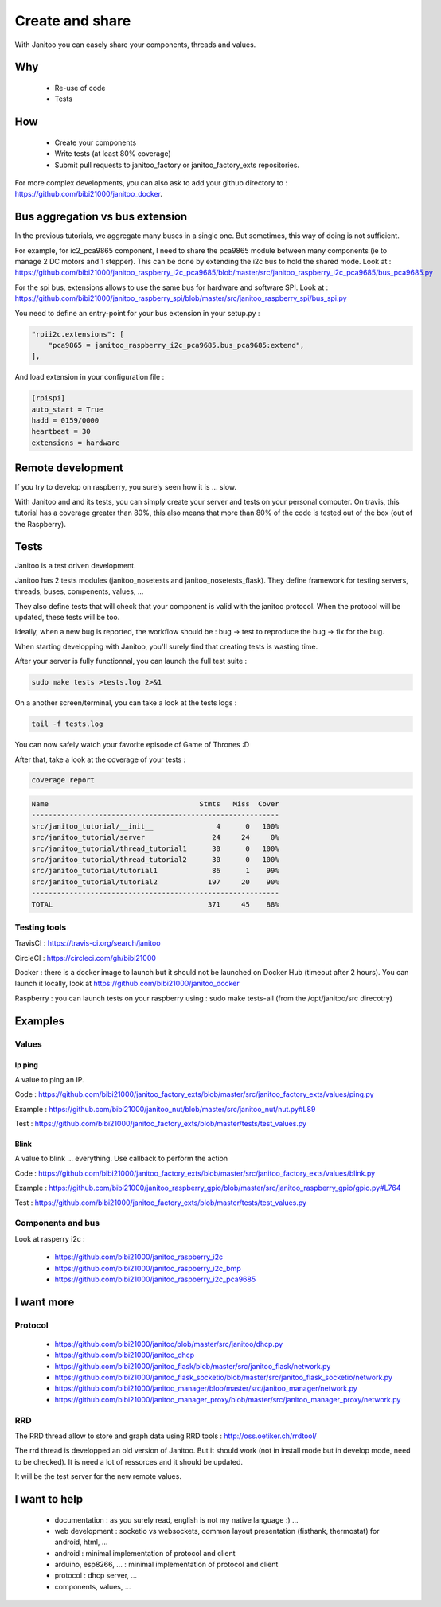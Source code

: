 ================
Create and share
================

With Janitoo you can easely share your components, threads and values.

Why
===

 - Re-use of code
 - Tests

How
===

 - Create your components
 - Write tests (at least 80% coverage)
 - Submit pull requests to janitoo_factory or janitoo_factory_exts repositories.

For more complex developments, you can also ask to add your github directory to : https://github.com/bibi21000/janitoo_docker.

Bus aggregation vs bus extension
================================

In the previous tutorials, we aggregate many buses in a single one. But sometimes, this way of doing is not sufficient.

For example, for ic2_pca9865 component, I need to share the pca9865 module between many components (ie to manage 2 DC motors and 1 stepper).
This can be done by extending the i2c bus to hold the shared mode.
Look at : https://github.com/bibi21000/janitoo_raspberry_i2c_pca9685/blob/master/src/janitoo_raspberry_i2c_pca9685/bus_pca9685.py

For the spi bus, extensions allows to use the same bus for hardware and software SPI.
Look at : https://github.com/bibi21000/janitoo_raspberry_spi/blob/master/src/janitoo_raspberry_spi/bus_spi.py

You need to define an entry-point for your bus extension in your setup.py :

.. code:: python

    "rpii2c.extensions": [
        "pca9865 = janitoo_raspberry_i2c_pca9685.bus_pca9685:extend",
    ],

And load extension in your configuration file :

.. code:: bash

    [rpispi]
    auto_start = True
    hadd = 0159/0000
    heartbeat = 30
    extensions = hardware

Remote development
==================

If you try to develop on raspberry, you surely seen how it is ... slow.

With Janitoo and and its tests, you can simply create your server and tests on your personal computer.
On travis, this tutorial has a coverage greater than 80%, this also means that more than 80% of the code is tested out of the box (out of the Raspberry).

Tests
=====

Janitoo is a test driven development.

Janitoo has 2 tests modules (janitoo_nosetests and janitoo_nosetests_flask).
They define framework for testing servers, threads, buses, compenents, values, ...

They also define tests that will check that your component is valid with the janitoo protocol.
When the protocol will be updated, these tests will be too.

Ideally, when a new bug is reported, the workflow should be : bug -> test to reproduce the bug -> fix for the bug.

When starting developping with Janitoo, you'll surely find that creating tests is wasting time.

After your server is fully functionnal, you can launch the full test suite :

.. code:: bash

    sudo make tests >tests.log 2>&1

On a another screen/terminal, you can take a look at the tests logs :

.. code:: bash

    tail -f tests.log

You can now safely watch your favorite episode of Game of Thrones :D

After that, take a look at the coverage of your tests :

.. code:: bash

    coverage report

.. code:: bash

    Name                                    Stmts   Miss  Cover
    -----------------------------------------------------------
    src/janitoo_tutorial/__init__               4      0   100%
    src/janitoo_tutorial/server                24     24     0%
    src/janitoo_tutorial/thread_tutorial1      30      0   100%
    src/janitoo_tutorial/thread_tutorial2      30      0   100%
    src/janitoo_tutorial/tutorial1             86      1    99%
    src/janitoo_tutorial/tutorial2            197     20    90%
    -----------------------------------------------------------
    TOTAL                                     371     45    88%

Testing tools
-------------

TravisCI : https://travis-ci.org/search/janitoo


CircleCI : https://circleci.com/gh/bibi21000

Docker : there is a docker image to launch but it should not be launched on Docker Hub (timeout after 2 hours).
You can launch it locally, look at https://github.com/bibi21000/janitoo_docker

Raspberry : you can launch tests on your raspberry using : sudo make tests-all (from the /opt/janitoo/src direcotry)

Examples
========

Values
------

Ip ping
^^^^^^^
A value to ping an IP.

Code : https://github.com/bibi21000/janitoo_factory_exts/blob/master/src/janitoo_factory_exts/values/ping.py

Example : https://github.com/bibi21000/janitoo_nut/blob/master/src/janitoo_nut/nut.py#L89

Test : https://github.com/bibi21000/janitoo_factory_exts/blob/master/tests/test_values.py

Blink
^^^^^
A value to blink ... everything. Use callback to perform the action

Code : https://github.com/bibi21000/janitoo_factory_exts/blob/master/src/janitoo_factory_exts/values/blink.py

Example : https://github.com/bibi21000/janitoo_raspberry_gpio/blob/master/src/janitoo_raspberry_gpio/gpio.py#L764

Test : https://github.com/bibi21000/janitoo_factory_exts/blob/master/tests/test_values.py

Components and bus
------------------

Look at rasperry i2c :

 - https://github.com/bibi21000/janitoo_raspberry_i2c
 - https://github.com/bibi21000/janitoo_raspberry_i2c_bmp
 - https://github.com/bibi21000/janitoo_raspberry_i2c_pca9685


I want more
===========

Protocol
--------

    - https://github.com/bibi21000/janitoo/blob/master/src/janitoo/dhcp.py
    - https://github.com/bibi21000/janitoo_dhcp
    - https://github.com/bibi21000/janitoo_flask/blob/master/src/janitoo_flask/network.py
    - https://github.com/bibi21000/janitoo_flask_socketio/blob/master/src/janitoo_flask_socketio/network.py
    - https://github.com/bibi21000/janitoo_manager/blob/master/src/janitoo_manager/network.py
    - https://github.com/bibi21000/janitoo_manager_proxy/blob/master/src/janitoo_manager_proxy/network.py

RRD
---

The RRD thread allow to store and graph data using RRD tools : http://oss.oetiker.ch/rrdtool/

The rrd thread is developped an old version of Janitoo. But it should work (not in install mode but in develop mode, need to be checked).
It is need a lot of ressorces and it should be updated.

It will be the test server for the new remote values.


I want to help
==============

 - documentation : as you surely read, english is not my native language :) ...

 - web development : socketio vs websockets, common layout presentation (fisthank, thermostat) for android, html, ...

 - android : minimal implementation of protocol and client

 - arduino, esp8266, ... : minimal implementation of protocol and client

 - protocol : dhcp server, ...

 - components, values, ...
